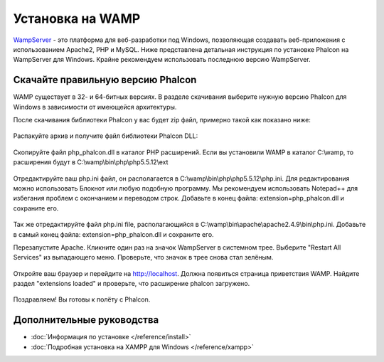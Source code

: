 Установка на WAMP
=================

WampServer_ - это платформа для веб-разработки под Windows, позволяющая создавать веб-приложения с использованием Apache2, PHP и MySQL. Ниже представлена детальная инструкция по установке Phalcon на WampServer для Windows. Крайне рекомендуем использовать последнюю версию WampServer.

Скачайте правильную версию Phalcon
----------------------------------
WAMP существует в 32- и 64-битных версиях. В разделе скачивания выберите нужную версию Phalcon для Windows в зависимости от имеющейся архитектуры.

После скачивания библиотеки Phalcon у вас будет zip файл, примерно такой как показано ниже:

.. figure:: ../_static/img/xampp-1.png
    :align: center

Распакуйте архив и получите файл библиотеки Phalcon DLL:

.. figure:: ../_static/img/xampp-2.png
    :align: center

Скопируйте файл php_phalcon.dll в каталог PHP расширений. Если вы установили WAMP в каталог C:\\wamp, то расширения будут в C:\\wamp\\bin\\php\\php5.5.12\\ext

.. figure:: ../_static/img/wamp-1.png
    :align: center

Отредактируйте ваш php.ini файл, он располагается в C:\\wamp\\bin\\php\\php5.5.12\\php.ini. Для редактирования можно использовать Блокнот или любую подобную программу. Мы рекомендуем использовать Notepad++ для избегания проблем с окончанием и переводом строк. Добавьте в конец файла: extension=php_phalcon.dll и сохраните его.

.. figure:: ../_static/img/wamp-2.png
    :align: center

Так же отредактируйте файл php.ini file, располагающийся в C:\\wamp\\bin\\apache\\apache2.4.9\\bin\\php.ini. Добавьте в самый конец файла: extension=php_phalcon.dll и сохраните его.

Перезапустите Apache. Кликните один раз на значок WampServer в системном трее. Выберите "Restart All Services" из выпадающего меню. Проверьте, что значок в трее снова стал зелёным.

.. figure:: ../_static/img/wamp-3.png
    :align: center

Откройте ваш браузер и перейдите на http://localhost. Должна появиться страница приветствия WAMP. Найдите раздел "extensions loaded" и проверьте, что расширение phalcon загружено.

.. figure:: ../_static/img/wamp-4.png
    :align: center

Поздравляем! Вы готовы к полёту с Phalcon.

Дополнительные руководства
--------------------------
* :doc:`Информация по установке </reference/install>`
* :doc:`Подробная установка на XAMPP для Windows </reference/xampp>`

.. _WampServer: http://www.wampserver.com/ru/
